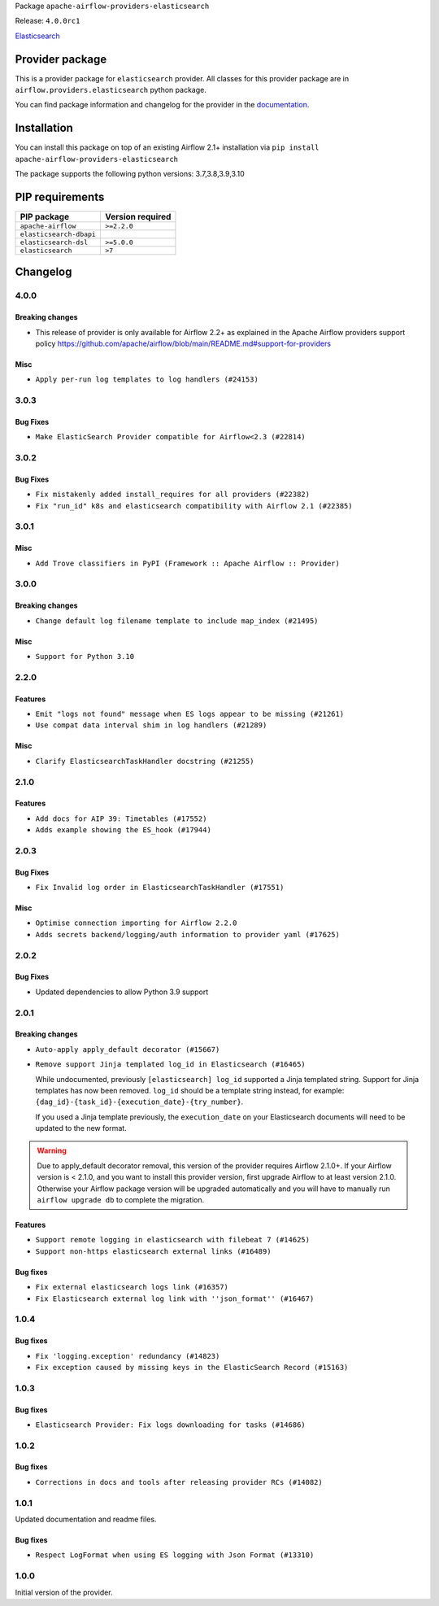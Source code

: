 
.. Licensed to the Apache Software Foundation (ASF) under one
   or more contributor license agreements.  See the NOTICE file
   distributed with this work for additional information
   regarding copyright ownership.  The ASF licenses this file
   to you under the Apache License, Version 2.0 (the
   "License"); you may not use this file except in compliance
   with the License.  You may obtain a copy of the License at

..   http://www.apache.org/licenses/LICENSE-2.0

.. Unless required by applicable law or agreed to in writing,
   software distributed under the License is distributed on an
   "AS IS" BASIS, WITHOUT WARRANTIES OR CONDITIONS OF ANY
   KIND, either express or implied.  See the License for the
   specific language governing permissions and limitations
   under the License.


Package ``apache-airflow-providers-elasticsearch``

Release: ``4.0.0rc1``


`Elasticsearch <https://www.elastic.co/elasticsearch>`__


Provider package
----------------

This is a provider package for ``elasticsearch`` provider. All classes for this provider package
are in ``airflow.providers.elasticsearch`` python package.

You can find package information and changelog for the provider
in the `documentation <https://airflow.apache.org/docs/apache-airflow-providers-elasticsearch/4.0.0/>`_.


Installation
------------

You can install this package on top of an existing Airflow 2.1+ installation via
``pip install apache-airflow-providers-elasticsearch``

The package supports the following python versions: 3.7,3.8,3.9,3.10

PIP requirements
----------------

=======================  ==================
PIP package              Version required
=======================  ==================
``apache-airflow``       ``>=2.2.0``
``elasticsearch-dbapi``
``elasticsearch-dsl``    ``>=5.0.0``
``elasticsearch``        ``>7``
=======================  ==================

 .. Licensed to the Apache Software Foundation (ASF) under one
    or more contributor license agreements.  See the NOTICE file
    distributed with this work for additional information
    regarding copyright ownership.  The ASF licenses this file
    to you under the Apache License, Version 2.0 (the
    "License"); you may not use this file except in compliance
    with the License.  You may obtain a copy of the License at

 ..   http://www.apache.org/licenses/LICENSE-2.0

 .. Unless required by applicable law or agreed to in writing,
    software distributed under the License is distributed on an
    "AS IS" BASIS, WITHOUT WARRANTIES OR CONDITIONS OF ANY
    KIND, either express or implied.  See the License for the
    specific language governing permissions and limitations
    under the License.


.. NOTE TO CONTRIBUTORS:
   Please, only add notes to the Changelog just below the "Changelog" header when there are some breaking changes
   and you want to add an explanation to the users on how they are supposed to deal with them.
   The changelog is updated and maintained semi-automatically by release manager.

Changelog
---------

4.0.0
.....

Breaking changes
~~~~~~~~~~~~~~~~

* This release of provider is only available for Airflow 2.2+ as explained in the Apache Airflow
  providers support policy https://github.com/apache/airflow/blob/main/README.md#support-for-providers

Misc
~~~~

* ``Apply per-run log templates to log handlers (#24153)``

.. Below changes are excluded from the changelog. Move them to
   appropriate section above if needed. Do not delete the lines(!):
   * ``Fix new MyPy errors in main (#22884)``
   * ``Add explanatory note for contributors about updating Changelog (#24229)``
   * ``removed old files (#24172)``
   * ``Prepare provider documentation 2022.05.11 (#23631)``
   * ``Use new Breese for building, pulling and verifying the images. (#23104)``

3.0.3
.....

Bug Fixes
~~~~~~~~~

* ``Make ElasticSearch Provider compatible for Airflow<2.3 (#22814)``

.. Below changes are excluded from the changelog. Move them to
   appropriate section above if needed. Do not delete the lines(!):
   * ``Update black precommit (#22521)``

3.0.2
.....

Bug Fixes
~~~~~~~~~

* ``Fix mistakenly added install_requires for all providers (#22382)``
* ``Fix "run_id" k8s and elasticsearch compatibility with Airflow 2.1 (#22385)``

3.0.1
.....

Misc
~~~~~

* ``Add Trove classifiers in PyPI (Framework :: Apache Airflow :: Provider)``

3.0.0
.....

Breaking changes
~~~~~~~~~~~~~~~~

* ``Change default log filename template to include map_index (#21495)``


Misc
~~~~

* ``Support for Python 3.10``

.. Below changes are excluded from the changelog. Move them to
   appropriate section above if needed. Do not delete the lines(!):
   * ``Type TaskInstance.task to Operator and call unmap() when needed (#21563)``

2.2.0
.....

Features
~~~~~~~~

* ``Emit "logs not found" message when ES logs appear to be missing (#21261)``
* ``Use compat data interval shim in log handlers (#21289)``

Misc
~~~~

* ``Clarify ElasticsearchTaskHandler docstring (#21255)``

.. Below changes are excluded from the changelog. Move them to
   appropriate section above if needed. Do not delete the lines(!):
   * ``Fixed changelog for January 2022 (delayed) provider's release (#21439)``
   * ``Fix K8S changelog to be PyPI-compatible (#20614)``
   * ``Fix mypy for providers: elasticsearch, oracle, yandex (#20344)``
   * ``Fix duplicate changelog entries (#19759)``
   * ``Add pre-commit check for docstring param types (#21398)``
   * ``Add documentation for January 2021 providers release (#21257)``
   * ``Remove ':type' lines now sphinx-autoapi supports typehints (#20951)``
   * ``Update documentation for provider December 2021 release (#20523)``
   * ``Update documentation for November 2021 provider's release (#19882)``

2.1.0
.....

Features
~~~~~~~~

* ``Add docs for AIP 39: Timetables (#17552)``
* ``Adds example showing the ES_hook (#17944)``

.. Below changes are excluded from the changelog. Move them to
   appropriate section above if needed. Do not delete the lines(!):
   * ``Update documentation for September providers release (#18613)``
   * ``Updating the Elasticsearch example DAG to use the TaskFlow API (#18565)``

2.0.3
.....

Bug Fixes
~~~~~~~~~

* ``Fix Invalid log order in ElasticsearchTaskHandler (#17551)``

Misc
~~~~

* ``Optimise connection importing for Airflow 2.2.0``
* ``Adds secrets backend/logging/auth information to provider yaml (#17625)``

.. Below changes are excluded from the changelog. Move them to
   appropriate section above if needed. Do not delete the lines(!):
   * ``Update description about the new ''connection-types'' provider meta-data (#17767)``
   * ``Import Hooks lazily individually in providers manager (#17682)``

2.0.2
.....

Bug Fixes
~~~~~~~~~

* Updated dependencies to allow Python 3.9 support

.. Below changes are excluded from the changelog. Move them to
   appropriate section above if needed. Do not delete the lines(!):

2.0.1
.....

Breaking changes
~~~~~~~~~~~~~~~~

* ``Auto-apply apply_default decorator (#15667)``
* ``Remove support Jinja templated log_id in Elasticsearch (#16465)``

  While undocumented, previously ``[elasticsearch] log_id`` supported a Jinja templated string.
  Support for Jinja templates has now been removed. ``log_id`` should be a template string instead,
  for example: ``{dag_id}-{task_id}-{execution_date}-{try_number}``.

  If you used a Jinja template previously, the ``execution_date`` on your Elasticsearch documents will need
  to be updated to the new format.

.. warning:: Due to apply_default decorator removal, this version of the provider requires Airflow 2.1.0+.
   If your Airflow version is < 2.1.0, and you want to install this provider version, first upgrade
   Airflow to at least version 2.1.0. Otherwise your Airflow package version will be upgraded
   automatically and you will have to manually run ``airflow upgrade db`` to complete the migration.

Features
~~~~~~~~

* ``Support remote logging in elasticsearch with filebeat 7 (#14625)``
* ``Support non-https elasticsearch external links (#16489)``

Bug fixes
~~~~~~~~~

* ``Fix external elasticsearch logs link (#16357)``
* ``Fix Elasticsearch external log link with ''json_format'' (#16467)``

.. Below changes are excluded from the changelog. Move them to
   appropriate section above if needed. Do not delete the lines(!):
   * ``Bump pyupgrade v2.13.0 to v2.18.1 (#15991)``
   * ``Updated documentation for June 2021 provider release (#16294)``
   * ``Docs: Fix url for ''Elasticsearch'' (#16275)``
   * ``Add ElasticSearch Connection Doc (#16436)``
   * ``More documentation update for June providers release (#16405)``
   * ``Synchronizes updated changelog after buggfix release (#16464)``

1.0.4
.....

Bug fixes
~~~~~~~~~

* ``Fix 'logging.exception' redundancy (#14823)``
* ``Fix exception caused by missing keys in the ElasticSearch Record (#15163)``

1.0.3
.....

Bug fixes
~~~~~~~~~

* ``Elasticsearch Provider: Fix logs downloading for tasks (#14686)``

1.0.2
.....

Bug fixes
~~~~~~~~~

* ``Corrections in docs and tools after releasing provider RCs (#14082)``

1.0.1
.....

Updated documentation and readme files.

Bug fixes
~~~~~~~~~

* ``Respect LogFormat when using ES logging with Json Format (#13310)``


1.0.0
.....

Initial version of the provider.
